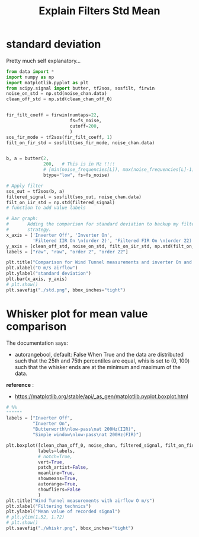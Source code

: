 #+title: Explain Filters Std Mean
#+startup: latexpreview fold

* standard deviation

Pretty much self explanatory...
#+begin_src jupyter-python :results raw drawer :exports code
from data import *
import numpy as np
import matplotlib.pyplot as plt
from scipy.signal import butter, tf2sos, sosfilt, firwin
noise_on_std = np.std(noise_chan.data)
clean_off_std = np.std(clean_chan_off_0)


fir_filt_coeff = firwin(numtaps=22,
                        fs=fs_noise,
                        cutoff=200,
                        )
sos_fir_mode = tf2sos(fir_filt_coeff, 1)
filt_on_fir_std = sosfilt(sos_fir_mode, noise_chan.data)


b, a = butter(2,
              200,   # This is in Hz !!!!
              # [min(noise_frequencies[L]), max(noise_frequencies[L]-1)],
              btype="low", fs=fs_noise)

# Apply filter
sos_out = tf2sos(b, a)
filtered_signal = sosfilt(sos_out, noise_chan.data)
filt_on_iir_std = np.std(filtered_signal)
# function to add value labels

# Bar graph:
#       Adding the comparison for standard deviation to backup my filter
#       strategy.
x_axis = ['Inverter Off', 'Inverter On',
          'Filtered IIR On \n(order 2)', 'Filtered FIR On \n(order 22)']
y_axis = [clean_off_std, noise_on_std, filt_on_iir_std, np.std(filt_on_fir_std)]
labels = ["raw", "raw", "order 2", "order 22"]

plt.title("Comparison for Wind Tunnel measurements and inverter On and Off")
plt.xlabel("O m/s airflow")
plt.ylabel("standard deviation")
plt.bar(x_axis, y_axis)
# plt.show()
plt.savefig("./std.png", bbox_inches="tight")

#+end_src

#+RESULTS:
:results:
[[file:./.ob-jupyter/ed2eb4b7181d70a7205da09683be974ed72d4ff2.png]]
:end:

[[file:./std.png]]
* Whisker plot for mean value comparison
The documentation says:


#+begin_example :exports results
#          Q2-1.5IQR   Q1   median  Q3   Q3+1.5IQR
#                       |-----:-----|
#       o      |--------|     :     |--------|  o  o
#                       |-----:-----|
#   lier                <----------->          fliers
#                            IQR
#+end_example

- autorangebool, default: False
    When True and the data are distributed such that the 25th and 75th
    percentiles are equal, whis is set to (0, 100) such that the whisker ends
    are at the minimum and maximum of the data.

*reference* :
    - https://matplotlib.org/stable/api/_as_gen/matplotlib.pyplot.boxplot.html

#+begin_src jupyter-python :results raw drawer :exports code
# %%
""""""
labels = ["Inverter Off",
          "Inverter On",
          "Butterworth\nlow-pass\nat 200Hz(IIR)",
          "Simple window\nlow-pass\nat 200Hz(FIR)"]

plt.boxplot([clean_chan_off_0, noise_chan, filtered_signal, filt_on_fir_std],
            labels=labels,
            # notch=True,
            vert=True,
            patch_artist=False,
            meanline=True,
            showmeans=True,
            autorange=True,
            showfliers=False
            )
plt.title("Wind Tunnel measurements with airflow O m/s")
plt.xlabel("Filtering technics")
plt.ylabel("Mean value of recorded signal")
# plt.ylim(1.52, 1.72)
# plt.show()
plt.savefig("./whiskr.png", bbox_inches="tight")
#+end_src

#+RESULTS:
:results:
[[file:./.ob-jupyter/64e7a82649644a3e29e958cac85f18a16177f84b.png]]
:end:


[[file:./whiskr.png]]
